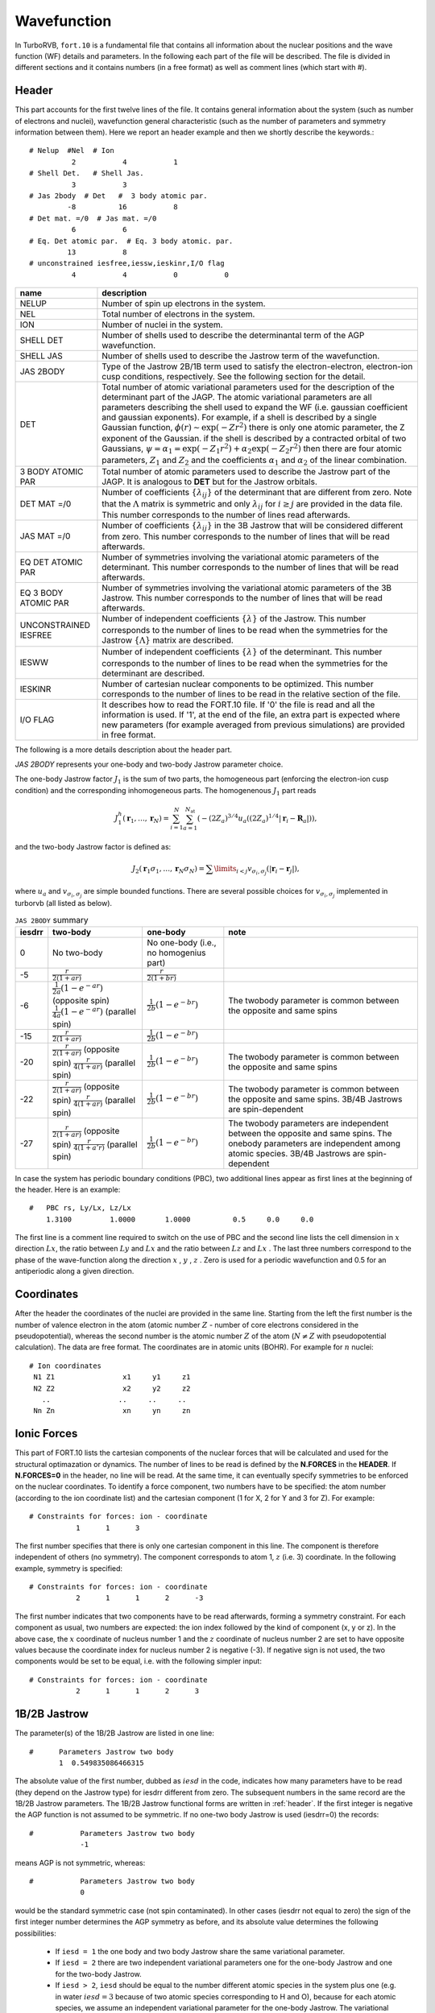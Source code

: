 .. TurboRVB_manual documentation master file, created by
   sphinx-quickstart on Thu Jan 24 00:11:17 2019.
   You can adapt this file completely to your liking, but it should at least
   contain the root `toctree` directive.

Wavefunction
===========================================

In TurboRVB, ``fort.10`` is a fundamental file that contains all information about the nuclear positions and the wave function (WF) details and parameters.
In the following each part of the file will be described. The file is divided in different sections and it contains numbers (in a
free format) as well as comment lines (which start with \#).

.. _header:

^^^^^^^^^^^^^^^^^^^^^^^^^^^^^^^^^^^^^^^^^
Header
^^^^^^^^^^^^^^^^^^^^^^^^^^^^^^^^^^^^^^^^^
This part accounts for the first twelve lines of the file.
It contains general information about the system (such as number
of electrons and nuclei), wavefunction general characteristic (such as
the number of parameters and symmetry information between them).
Here we report an header example and then we shortly describe the
keywords.::

     # Nelup  #Nel  # Ion
               2           4           1
     # Shell Det.   # Shell Jas.
               3           3
     # Jas 2body  # Det   #  3 body atomic par.
              -8          16           8
     # Det mat. =/0  # Jas mat. =/0
               6           6
     # Eq. Det atomic par.  # Eq. 3 body atomic. par.
              13           8
     # unconstrained iesfree,iessw,ieskinr,I/O flag
               4           4           0           0

.. csv-table::
   :header: "name", "description"

   "NELUP", "Number of spin up electrons in the system."
   "NEL", "Total number of electrons in the system."
   "ION", "Number of nuclei in the system."
   "SHELL DET", "Number of shells used to describe the determinantal term of the AGP wavefunction."
   "SHELL JAS", "Number of shells used to describe the Jastrow term of the wavefunction."
   "JAS 2BODY", "Type of the Jastrow 2B/1B term used to satisfy the electron-electron, electron-ion cusp conditions, respectively. See the following section for the detail."
   "DET", "Total number of atomic variational parameters used for the description of the determinant part of the JAGP. The atomic variational parameters are all parameters describing the shell used to expand the WF (i.e. gaussian coefficient and gaussian exponents). For example, if a shell is described by a single Gaussian function, :math:`\phi(r) \sim \exp(-Zr^2)` there is only one atomic parameter, the Z exponent of the Gaussian. if the shell is described by a contracted orbital of two Gaussians, :math:`\psi = \alpha_1 = \exp(-Z_1 r^2) + \alpha_2 \exp(-Z_2 r^2)` then there are four atomic parameters, :math:`Z_1` and :math:`Z_2` and the coefficients :math:`\alpha_1` and :math:`\alpha_2` of the linear combination."
   "3 BODY ATOMIC PAR", "Total number of atomic parameters used to describe the Jastrow part of the JAGP. It is analogous to **DET** but for the Jastrow orbitals."
   "DET MAT =/0", "Number of coefficients :math:`\{\lambda_{ij}\}` of the determinant that are different from zero. Note that the :math:`\Lambda` matrix is symmetric and only :math:`\lambda_{ij}` for :math:`i \geq j` are provided in the data file. This number corresponds to the number of lines read afterwards."
   "JAS MAT =/0", "Number of coefficients :math:`\{\lambda_{ij}\}` in the 3B Jastrow that will be considered different from zero. This number corresponds to the number of lines that will be read afterwards."
   "EQ DET ATOMIC PAR", "Number of symmetries involving the variational atomic parameters of the determinant. This number corresponds to the number of lines that will be read afterwards."
   "EQ 3 BODY ATOMIC PAR", "Number of symmetries involving the variational atomic parameters of the 3B Jastrow. This number corresponds to the number of lines that will be read afterwards."
   "UNCONSTRAINED IESFREE", "Number of independent coefficients :math:`\{\lambda\}` of the Jastrow. This number corresponds to the number of lines to be read when the symmetries for the Jastrow :math:`\{\Lambda\}` matrix are described."
   "IESWW", "Number of independent coefficients :math:`\{\lambda\}` of the determinant. This number corresponds to the number of lines to be read when the symmetries for the determinant are described."
   "IESKINR", "Number of cartesian nuclear components to be optimized. This number corresponds to the number of lines to be read in the relative section of the file."
   "I/O FLAG", "It describes how to read the FORT.10 file. If '0' the file is read and all the information is used. If '1', at the end of the file, an extra part is expected where new parameters (for example averaged from previous simulations) are provided in free format."

The following is a more details description about the header part.

`JAS 2BODY` represents your one-body and two-body Jastrow parameter choice.

The one-body Jastrow factor :math:`J_1` is the sum of two parts, the homogeneous part (enforcing the electron-ion cusp condition) and the corresponding inhomogeneous parts. The homogenenous :math:`J_1` part reads

.. math::

    J_1^h \left( \mathbf{r}_1,\ldots,\mathbf{r}_N \right) = \sum_{i=1}^N \sum_{a=1}^{N_\text{at}} \left( { { - {{\left( {2{Z_a}} \right)}^{3/4}}u_a\left( {(2{Z_a})^{1/4}\left| {{\mathbf{r}_i} - {{\mathbf{R}}_a}} \right|} \right)} } \right),

and the two-body Jastrow factor is defined as:

.. math::

    {J_2}\left( {{{\mathbf{r}}_1}{\sigma _1}, \ldots, {{\mathbf{r}}_N}{\sigma _N}} \right) =  {\sum\limits_{i < j} {{v_{{\sigma _i},{\sigma _j}}}\left( {\left| {{{\mathbf{r}}_i} - {{\mathbf{r}}_j}} \right|} \right)} },

where :math:`u_a` and :math:`v_{{\sigma _i},{\sigma _j}}` are simple bounded functions. There are several possible choices for :math:`v_{{\sigma _i},{\sigma _j}}` implemented in turborvb (all listed as below).

.. csv-table:: ``JAS 2BODY`` summary
   :header: "iesdrr", "two-body", "one-body", "note"

   "0", "No two-body", "No one-body (i.e., no homogenius part)", ""
   "-5", ":math:`\frac{r}{2(1+ar)}`", ":math:`\frac{r}{2(1+br)}`", ""
   "-6", ":math:`\frac{1}{2a} (1 - e^{-ar})` (opposite spin) :math:`\frac{1}{4a} (1 - e^{-ar})` (parallel spin)", ":math:`\frac{1}{2b} (1 - e^{-br})`", "The twobody parameter is common between the opposite and same spins"
   "-15", ":math:`\frac{r}{2(1+ar)}`", ":math:`\frac{1}{2b} (1-e^{-br})`", ""
   "-20", ":math:`\frac{r}{2(1+ar)}` (opposite spin) :math:`\frac{r}{4(1+ar)}` (parallel spin)", ":math:`\frac{1}{2b} (1-e^{-br})`", "The twobody parameter is common between the opposite and same spins"
   "-22", ":math:`\frac{r}{2(1+ar)}` (opposite spin) :math:`\frac{r}{4(1+ar)}` (parallel spin)", ":math:`\frac{1}{2b} (1 - e^{-br})`", "The twobody parameter is common between the opposite and same spins. 3B/4B Jastrows are spin-dependent"
   "-27", ":math:`\frac{r}{2(1+ar)}` (opposite spin) :math:`\frac{r}{4(1+a'r)}` (parallel spin)", ":math:`\frac{1}{2b} (1 - e^{-br})`", "The twobody parameters are independent between the opposite and same spins. The onebody parameters are independent among atomic species. 3B/4B Jastrows are spin-dependent"
..
   "-1", "Two body :math:`\frac{r}{2(1+ar)}` for opposite spins and  :math:`\frac{r}{4(1+ar)}` for parallel spins, one body rescaled same form."
   "-4", "Two body :math:`\frac{1}{2a} (1 - e^{-ar})` one body rescaled. Not spin contaminated."
   "2", "Two parameters Jastrow improved version of -1 with an independent parameter for the parallel spins, :math:`\frac{r}{4(1 + br)}` for (anti-)parallel spins, spin contaminated."
   "-8", "Two body :math:`\frac{1}{2a} (1 - e^{-ar})` one body rescaled, + cusp for (anti-)parallel spins + 3B Jastrow Sz."
   "8", "Two body :math:`\frac{1}{a} (1 - e^{-ar^3})` for pseudo soft."
   "-9", "Two body :math:`-A \ln(1 + a{(1 - \frac{r}{b})}^2)` for RVB wavefunction, with :math:`A = \frac{b(1 + a)}{4a}` , to satisfy the cusp conditions for opposite spin electrons. Two parameters :math:`niesd \geq 2`."
   "9", "Two parameters RVB two-body Jastrow. Two body :math:`-A \ln(1 + a{(1 - \frac{r}{b})}^2)` for RVB wavefunction, with :math:`A = \frac{r_0(1 + b)}{4b}` , to satisfy the cusp conditions for opposite spin electrons."
   "10", "Two parameters RVB two-body Jastrow. Two body :math:`-A \ln(1 + a{(1 - \frac{r}{b})}^2)` for RVB wavefunction, with :math:`A = \frac{r_0(1 + b)}{4b}` , to satisfy the cusp conditions for opposite spin electrons. Rescaled :math:`r \to \frac{r}{2}` to satisfy the cusp condition for parallel spins."
   "5", "Three parameters :math:`\frac{1}{a + b*c} (1+c-\exp(-ar)-c\exp(-br))` improved version of -6. Warning! Implemented only for open systems."
   "6", "Two parameters, the second is used to rescale the electron-electron distance :math:`r_s = \frac{1-\exp(-br)}{r}` and the Jastrow is defined by :math:`J_{ee}=\frac{r_s}{2(1+ar_s)}` , no spin contamination and cusp condition for opposite spin electrons."
   "-2", "Two parameter Jastrow :math:`r_z = \sqrt{a^2(x^2+y^2) + {(bz)}^2}` , and :math:`J_2 = \frac{1}{2} \frac{r}{1+r_z}` + cusp for (anti-)parallel spins for anisotropic phases. Warning! Implemented only for open systems."
   "3", "Three parameters correction to :math:`-5` :math:`J_2 = \frac{r}{2}(\frac{1}{1+ar} + \frac{cr}{{(1+br)}^2})` + cusp for (anti-)parallel spins."
   "-9", "Two body :math:`\frac{1}{2b} (1 - e^{-br})` one body rescaled, + cusp for (anti-)parallel spins + 3B + 1B Jastrow Sz (for studying magnetic phases)."
   "-10", "No two body and one body, 3B Jastrow and Jastrow Sz is on."
   "-11", "No two body and one body, 3B+1B Jastrow and Jastrow Sz are on (for studying magnetic phases)."
   "-12", "General spin-density Jastrow, one body and two body as -15, namely without spin dependent cusp condition."
   "-15", "Long range two body :math:`\frac{r}{2(1+br)}` ; short range one body :math:`\frac{1}{2b} (1-e^{-br})` ."
   "-20", "Two parameters, spin dependent (as -7) long range two body :math:`\frac{r}{2(1+ar)}` ; short range one body :math:`\frac{1}{2b} (1-e^{-br})` ."
   "-21", "Three parameters, first two same as Jastrow number 2; short range one body :math:`\frac{1}{2c} (1-e^{-cr})`."
   "-22", "General spin-density Jastrow one body and two body as -20, with spin dependent cusp condition, more appropriate in this case, as the spin contamination is already implied by the three and four body term."
   "-26", "General spin-density Jastrow one body and two body as -7, with spin dependent cusp condition, without long range power law tails."
   "-27", "General spin-density Jastrow one body and two body as -21, with spin dependent cusp condition.NB :math:`p=2` in this case, so one can put niesd=3 safely. Warning! If you put niesd>2, it is recommended to set niesd equal to 2 + # different atomic species, e.g. niesd=4 for benzene. In this way, all different atomic species will have a different one-body term."
   "-30", "General spin-density Jastrow one body and two as 10, with spin dependent cusp condition. NB :math:`p=2` in this case, so one can put niesd=3 safely."
   "-31", "General spin-density Jastrow one body and two body as 10, with spin dependent cusp condition. NB :math:`p=2` in this case, so one can put niesd=3 safely."
   "-18", "same as :math:`iesdrr=-8` but with two body :math:`\frac{r}{2(1+br)}` ."
   "-19", "same as :math:`iesdrr=-9` but with two body :math:`\frac{r}{2(1+br)}` as -7."
   "-28", "same as :math:`iesdrr=-8` but with two body/one body as -20."
   "-29", "same as :math:`iesdrr=-9` but with two body/one body as -20."
   "-16", "same as :math:`iesdrr=-19` but with spin independent two body as -5."

In case the system has periodic boundary conditions (PBC), two additional lines appear as first lines at the beginning of the header. Here is an example::

   	#   PBC rs, Ly/Lx, Lz/Lx
	    1.3100  	   1.0000	1.0000		0.5	0.0	0.0

The first line is a comment line required to switch on the use of PBC and the second line lists the cell dimension in :math:`x` direction :math:`Lx`, the ratio between :math:`Ly` and :math:`Lx` and the ratio between :math:`Lz` and :math:`Lx` . The last three numbers correspond to the phase of the wave-function along the direction :math:`x` , :math:`y` , :math:`z` . Zero is used for a periodic wavefunction and 0.5 for an antiperiodic along a given direction.

^^^^^^^^^^^^^^^^^^^^^^^^^^^^^^^^^^^^^^^^^
Coordinates
^^^^^^^^^^^^^^^^^^^^^^^^^^^^^^^^^^^^^^^^^
After the header the coordinates of the nuclei are provided
in the same line. Starting from the left the first number is the
number of valence electron in the atom (atomic number :math:`Z` - number of core electrons considered in the pseudopotential), whereas the second number
is the atomic number :math:`Z` of the
atom (:math:`N \ne Z` with pseudopotential calculation).
The data are free format.
The coordinates are in atomic units (BOHR). For example for :math:`n` nuclei::

     # Ion coordinates
      N1 Z1                x1     y1     z1
      N2 Z2                x2     y2     z2
        ..                ..     ..     ..
      Nn Zn                xn     yn     zn

^^^^^^^^^^^^^^^^^^^^^^^^^^^^^^^^^^^^^^^^^
Ionic Forces
^^^^^^^^^^^^^^^^^^^^^^^^^^^^^^^^^^^^^^^^^

This part of FORT.10 lists the cartesian components of the nuclear forces that will be calculated and used for the structural optimazation or dynamics. The number of lines to be read is defined by the **N.FORCES** in the **HEADER**. If **N.FORCES=0** in the header, no line will be read. At the same time, it can eventually specify symmetries to be enforced on the nuclear coordinates. To identify a force component, two numbers have to be specified: the atom number (according to the ion coordinate list) and the cartesian component (1 for X, 2 for Y and 3 for Z). For example::

     # Constraints for forces: ion - coordinate
       		1      1      3

The first number specifies that there is only one cartesian component in this line. The component is therefore independent of others (no symmetry). The component corresponds to atom 1, :math:`z` (i.e. 3) coordinate. In the following example, symmetry is specified::

    # Constraints for forces: ion - coordinate
               2      1	     1      2      -3

The first number indicates that two components have to be read afterwards, forming a symmetry constraint. For each component as usual, two numbers are expected: the ion index followed by the kind of component (x, y or z). In the above case, the :math:`x` coordinate of nucleus number 1 and the :math:`z` coordinate of nucleus number 2 are set to have opposite values because the coordinate index for nucleus number 2 is negative (-3). If negative sign is not used, the two components would be set to be equal, i.e. with the following simpler input::

    # Constraints for forces: ion - coordinate
               2      1	     1      2      3

^^^^^^^^^^^^^^^^^^^^^^^^^^^^^^^^^^^^^^^^^
1B/2B Jastrow
^^^^^^^^^^^^^^^^^^^^^^^^^^^^^^^^^^^^^^^^^

The parameter(s) of the 1B/2B Jastrow are listed in one line::

    #	   Parameters Jastrow two body
           1  0.549835086466315

The absolute value of the first number, dubbed as :math:`iesd` in the code, indicates how many parameters have to be read (they depend on the Jastrow type) for iesdrr different from zero. The subsequent numbers in the same record are the 1B/2B Jastrow parameters. The 1B/2B Jastrow functional forms are written in :ref:`header`. If the first integer is negative the AGP function is not assumed to be symmetric. If no one-two body Jastrow is used (iesdrr=0) the records::

    #		Parameters Jastrow two body
    		-1

means AGP is not symmetric, whereas::

    #		Parameters Jastrow two body
    		0

would be the standard symmetric case (not spin contaminated). In other cases (iesdrr not equal to zero) the sign of the first integer number determines the AGP symmetry as before, and its absolute value determines the following possibilities:

      * If ``iesd = 1`` the one body and two body Jastrow share the same variational parameter.

      * If ``iesd = 2`` there are two independent variational parameters one for the one-body Jastrow and one for the two-body Jastrow.

      * If ``iesd > 2``, ``iesd`` should be equal to the number different atomic species in the system plus one (e.g. in water :math:`iesd = 3` because of two atomic species corresponding to H and O), because for each atomic species, we assume an independent variational parameter for the one-body Jastrow. The variational parameters are ordered from left to right in this record, in the order of increasing atomic number (e.g. in the water for example, the first one corresponds to the two-bodys term, the second to the Hydrogen one body parameter, and the third to the Oxygen one).


^^^^^^^^^^^^^^^^^^^^^^^^^^^^^^^^^^^^^^^^^
Basis Set for Determinant
^^^^^^^^^^^^^^^^^^^^^^^^^^^^^^^^^^^^^^^^^

In this section the Basis Set used for expanding the JAGP determinant is described. There are a fixed number of lines to be read (2*``NSHELL``). Each shell of the determinant is described by two lines. The first one contains the multiplicity, the number of variational parameters of the shell function and the code describing the function. The code numbers and the description of the corresponding shell are described in the file ``makefun.f90`` of the source code. The multiplicity depends on the shell type: i.e., s,p,d,f,g,h, and i have the multiplicities of 1,3,5,7,9,11, and, 13 respectively. In the second line the index of the nucleus on which the shell is centered is first indicated. Then the parameter values are listed. Keep in mind that the number of parameters to be read is given in the first line.::

    #   Parameters atomic wf
    Shell_Multiplicity  Number of parameters  Shell code
    Ion index  [par (1, NUMBER OF PAR.)]
    
    #   Parameters atomic wf
    1           1          16
    1  0.500000000000000
    3           1          36
    1  1.000000000000000
    1           1          16
    2  0.300000000000000
    1           1          16
    3  0.300000000000000
    1           1          16
    4  0.300000000000000
    1           1          16
    5  0.300000000000000

All primitive orbitals are written in the source file ``makefun.f90`` (open boundary), ``makefun_pbc.f90`` (pbc) and ``makefun_bump.f90`` (finite range orbitals).

TurboRVB also implements standard contracted orbitals written  as a linear combination of :math:`p` primitive orbitals. The definitions are easily found (and can be easily implemented) in the fortran file: ``ioptorbcontr.f90``. In this case, the number corresponding to "Number of par." is equal to :math:`2p`. In the next line, one writes these extra coefficients, :math:`c_i, i = 1,...2p:` the coefficient :math:`c_{i+p}` acts on the orbital number defined by the contracted orbital written in "Shell code", with exponent :math:`Z_i = c_i` (we omit the normalization, each orbital is assumed to be normalized). For instance, a :math:`2s` contracted orbital,
:math:`\phi(r) = 3.231 \cdot \exp(-2.0 \cdot r^2) + 7.54 \cdot \exp(-1.0 \cdot r^2)` is written as::

   #    Parameters atomic wf
   1  4  300
   1    2.0   1.0  3.231  7.54

Shell code (primitive)::

    16 -> s orbital
    36 -> p orbital
    68 -> d orbital
    48 -> f orbital
    51 -> g orbital
    72 -> h orbital
    73 -> i orbital

Shell code (contracted)::

    300 -> s orbital
    400 -> p orbital
    500 -> d orbital
    600 -> f orbital
    700 -> g orbital
    800 -> h orbital
    900 -> i orbital

^^^^^^^^^^^^^^^^^^^^^^^^^^^^^^^^^^^^^^^^^
Molecular orbital
^^^^^^^^^^^^^^^^^^^^^^^^^^^^^^^^^^^^^^^^^

In ``fort.10``, ``1000000`` indicates a molecular orbital.::

           #always 1,   the number of components, 100000
           #index of basis [1,2,....]
           #coefficients for basis [1,2,....]
            1         180     1000000
            1           1           2           3           4           5
            6           7           8           9          10          11
            12          13          14          15          16          17
            18          19          20          21          22          23
            24          25          26          27          28          29
            30          31          32          33          34          35
            36          37          38          39          40          41
            42          43          44          45          46          47
            48          49          50          51          52          53
            54          55          56          57          58          59
            60          61          62          63          64          65
            66          67          68          69          70          71
            72          73          74          75          76          77
            78          79          80          81          82          83
            84          85          86          87          88          89
            90  0.438271164894104      -4.608166217803955E-002
    0.189550578594208       7.299757003784180E-002 -0.129178702831268
    -0.241831779479980      -7.793867588043213E-002 -0.143670558929443
    -0.181271851062775      -0.265352427959442       0.374841809272766
    -5.072158575057983E-002 -0.286649286746979       0.421764492988586
    -0.147124171257019       0.281676769256592       0.136297583580017
    -6.065595149993896E-002 -0.442295849323273       6.872278451919556E-002
    -0.382538557052612       0.445110499858856       0.338095664978027
    -6.700992584228516E-002 -0.306204080581665      -0.206682741641998
    -0.368851244449615      -0.185477197170258       0.275709867477417
    4.901111125946045E-003 -0.484303355216980      -0.346608221530914
    0.117953181266785      -9.146583080291748E-002 -0.450106739997864
    -0.420913279056549      -5.812942981719971E-002  6.194984912872314E-002
    -0.185146868228912       9.111911058425903E-002 -0.494102835655212
    -0.187083423137665       0.336221218109131       0.465211153030396
    -0.328829050064087       0.109235763549805      -0.194452404975891
    0.369445860385895       0.259138166904449       0.417137503623962
    0.273341476917267       0.424752712249756       0.248025238513947
    -0.142549693584442       0.235680162906647       0.194104492664337
    -0.394946813583374       0.418918550014496       0.286247551441193
    -0.165200054645538      -0.198730885982513      -0.141955792903900
    0.255677580833435       0.398207664489746      -0.194129884243011
    -0.355173707008362      -0.489923000335693      -0.488654732704163
    0.106894016265869       6.377434730529785E-002 -0.169396936893463
    -7.532972097396851E-002  5.515247583389282E-002  0.329569637775421
    4.597079753875732E-002  0.160456597805023      -0.421718478202820
    0.326750636100769       0.339765250682831       0.246131539344788
    6.178361177444458E-002  0.332796216011047      -9.556728601455688E-002
    0.266949594020844      -5.606234073638916E-002 -0.166017174720764
    0.363827764987946       0.222376465797424       0.321450889110565
    0.293389737606049

``convertfort10mol.x`` can add molecular orbitals to ``fort.10``.

.. math::

    \tilde \Phi_k=\sum_{i=1}^{N_{\rm basis}}c_{i,k} \cdot \phi_i \left({\bm r} \right)

Note that the paring function is represented by molecular orbitals as follows:

.. math::

    f\left( {{{\mathbf{r}}_i},{{\mathbf{r}}_j}} \right) = \sum\limits_{k=1}^{M} {{{\lambda}_{k}}{\tilde \Phi _{k}}\left( {{{\mathbf{r}}_i}} \right){\tilde \Phi _{k}}\left( {{{\mathbf{r}}_j}} \right)}

We recover the standard Slater determinant by using :math:`M = N_{\rm electron}/2`.

^^^^^^^^^^^^^^^^^^^^^^^^^^^^^^^^^^^^^^^^^
Hybrid orbital
^^^^^^^^^^^^^^^^^^^^^^^^^^^^^^^^^^^^^^^^^

``convertfort10.x`` can add hybrid orbitals to ``fort.10``.

.. math::

    \tilde{\Phi}_{k}^{a}=\sum_{i}^{N_{basis}^{a}}c_{i,k}^{a} \cdot \phi_{i}^{a} \left({\bm r} \right)

In ``fort.10``, ``900000`` indicates a hybrid orbital.::

           #atom index,   the number of components, 900000
           #index of basis [1,2,....]
           #coefficients for basis [1,2,....]
           1          90      900000
           1           1           2           3           4           5
           6           7           8           9          10          11
          12          13          14          15          16          17
          18          19          20          21          22          23
          24          25          26          27          28          29
          30          31          32          33          34          35
          36          37          38          39          40          41
          42          43          44          45  4.415629124781804E-004
 -2.665471779107012E-003  6.462432564128138E-003 -2.835419348050690E-002
 -1.801631060924397E-003  0.000000000000000E+000  0.488607316300470
  -1.08438499459258        1.00000000000000      -8.862166918962697E-002
 -3.585186058053676E-006  1.336604741376926E-005 -1.034531513737405E-002
 -9.682848944243672E-005  7.780031865084339E-005 -2.330742724611005E-002
  2.406091695918141E-004 -1.314165271323025E-004 -1.383980745357883E-002
 -8.265782808695380E-005  6.484551172622954E-005 -6.461899158835088E-002
 -1.224707476287876E-003  3.784895470189310E-004 -0.150215939301643
  3.279641185411990E-003  4.146447536354074E-004 -5.370349262603082E-002
 -2.867011651206949E-003 -6.433419048360544E-004 -0.169339132045330
  0.000000000000000E+000  0.000000000000000E+000  5.388221636070670E-002
  3.865987502185416E-004  1.537139475756473E-004 -0.134079774055112
 -4.310821717930281E-004 -2.609351310060059E-004  2.739963165919702E-002
  2.693581696773797E-002 -3.679623706959143E-005  1.393726496455493E-004
 -1.728876043016380E-004  1.648834534792205E-004

^^^^^^^^^^^^^^^^^^^^^^^^^^^^^^^^^^^^^^^^^
The Basis Set for 3B Jastrow
^^^^^^^^^^^^^^^^^^^^^^^^^^^^^^^^^^^^^^^^^

This section describes the Basis Set used to expand the 3B Jastrow. The data are organized as in the section **Basis Set for Determinant**. The code number for the shells used for expanding the 3B Jastrow is also described in makefun.f90.::

     #	     Parameters atomic Jastrow wf
     	 1		0      200
	     1
	     1		1	1000
	     1  0.993536719652206

Similar to the determinantal case, one can insert contracted orbitals in the Jastrow basis (see ioptorbcontr.f90 for the definition/implementation). The only difference is that, in this case, the orbitals are not normalized. Also, when working with periodic boundary conditions, they are periodized always without any twist, as it should. The :math:`2s` contraction defined above reads in the Jastrow basis section::

	#      Parameters atomic Jastrow wf
	       1           4          3000
           1      2.0  1.0 3.231  7.54


^^^^^^^^^^^^^^^^^^^^^^^^^^^^^^^^^^^^^^^^^
Occupation Determinant Orbitals
^^^^^^^^^^^^^^^^^^^^^^^^^^^^^^^^^^^^^^^^^

This part provides the occupation state of the determinant orbitals. The number of lines is :math:`\sum_{i}^{NSHELL} shell\_multiplicity(i)`. If occupied the orbital takes value of one, and otherwise zero. The orbitals are numbered as in the **Basis Set for Determinant**. Keep in mind that a shell P counts for three orbitals  and a shell D counts five orbitals::

     #	  Occupation atomic orbitals
            1
            1
            1
            1
            1
            1
            1
            1


^^^^^^^^^^^^^^^^^^^^^^^^^^^^^^^^^^^^^^^^^
Occupation Jastrow Orbitals
^^^^^^^^^^^^^^^^^^^^^^^^^^^^^^^^^^^^^^^^^

This part provides the occupation state of the Jastrow orbitals. See above::

     #	  Occupation atomic orbitals Jastrow
            1
            1


^^^^^^^^^^^^^^^^^^^^^^^^^^^^^^^^^^^^^^^^^^^^^^^^^^^^^^^^^^^^^^^^^^^^^^^^^^^^^^^^^^
Coefficient of the Determinant :math:`A` Matrix different from zero
^^^^^^^^^^^^^^^^^^^^^^^^^^^^^^^^^^^^^^^^^^^^^^^^^^^^^^^^^^^^^^^^^^^^^^^^^^^^^^^^^^

For simplicity, we consider a system with an even number :math:`N` of electrons here.
The WF, written in terms of pairing functions, is

.. math::

    \Phi_\text{AS} (\mathbf{1},\ldots,\mathbf{N}) = {\cal A} \left\{ g(\mathbf{1},\mathbf{2}) g(\mathbf{3},\mathbf{4}) \ldots g(\mathbf{N-1},\mathbf{N}) \right\},

where :math:`{\cal A}` is the antisymmetrization operator

.. math::

    {\cal A} \equiv {1\over N!} \sum_{P\in S_N} \epsilon_P \hat P,

:math:`S_N` the permutation group of :math:`N` elements, :math:`\hat P` the operator corresponding to the generic permutation :math:`P`, and :math:`\epsilon_P` its sign.


Let us define :math:`G` the :math:`N\times N` matrix with elements :math:`G_{i,j} = g(\mathbf{i},\mathbf{j})`.Notice that

.. math::

    g(\mathbf{i},\mathbf{j}) = -g(\mathbf{j},\mathbf{i}) \; (\text{and} \; G_{i,j} = -G_{j,i}),

as a consequence of the statistics of fermionic particles, thus :math:`G` is skew-symmetric ({\it i.e.}, :math:`G^T = -G`, being :math:`^T` the transpose operator), so the diagonal is zero and the number of independent entries is :math:`\sum_{n=1}^{N-1} n = N(N-1)/2`.

The most general representation of a many-body wavefunction in TurboRVB is
the Pfaffian of a :math:`N\times N` skew-symmetrix matrix :math:`G` is defined as

.. math::

    \Phi_\text{Pf} = \text{Pf}(G) \equiv {1\over 2^{N/2} (N/2)!} \sum_{P\in S_N} \epsilon_P G_{P(1),P(2)} \cdots G_{P(N-1),P(N)}

Notice that the :math:`\Phi_\text{Pf}` here defined allows the description of  any system with :math:`N_u` electrons with spin-up and :math:`N_d` electrons with spin-down, provided that :math:`N=N_u+N_d` is even. Indeed, with no loss of generality, we can assume that electrons :math:`i=1,\ldots,N_u` have :math:`\sigma_i=1/2` and electrons with :math:`i=N_u+1,\ldots,N` have :math:`\sigma_i=-1/2`.
Thus, the :math:`N\times N` skew-symmetric matrix :math:`G` is written as:

.. math::

    G = \left[\begin{array}{c|c} G_{uu} & G_{ud} \\ \hline
    G_{du} & G_{dd}\end{array}\right]

where,

- :math:`G_{uu}` is a :math:`N_u\times N_u` skew-symmetric matrix with elements :math:`g_{uu}(\mathbf{i},\mathbf{j})`,
- :math:`G_{dd}` is a :math:`N_d\times N_d` skew-symmetric matrix with elements :math:`g_{dd}(\mathbf{i},\mathbf{j})`,
- :math:`G_{ud}` is a :math:`N_u\times N_d` matrix with elements :math:`g_{ud}(\mathbf{i},\mathbf{j})`, and
- :math:`G_{du} = -{G_{ud}}^T`, i.e., :math:`g_{du}(\mathbf{i},\mathbf{j})=-g_{ud}(\mathbf{j},\mathbf{i})`.

:math:`g_{uu}` describes the pairing between a pair of electrons with spin-up:

.. math::
    g_{uu}(\mathbf{i},\mathbf{j}) = f_{uu}({\bf r}_i,{\bf r}_j) \left| \uparrow  \uparrow \right\rangle

where the function :math:`f_{uu}` describes the spatial dependence on the coordinates :math:`{\bf r}_i,{\bf r}_j` for :math:`i,j\le N_u`. The spin part :math:`\left| \uparrow  \uparrow \right\rangle` describes a system with unit total spin  and spin projection along the z-axis,  and will be indicated by :math:`\left| 1, +1 \right\rangle`.

Similarly, :math:`g_{dd}` describes the pairing between pairs of electrons with spin-down for :math:`i,j> N_u`:

.. math::

    g_{dd}(\mathbf{i},\mathbf{j}) = f_{dd}({\bf r}_i,{\bf r}_j) \left| \downarrow  \downarrow \right\rangle

with :math:`f_{dd}({\bf r}_j,{\bf r}_i) = - f_{dd}({\bf r}_i,{\bf r}_j) , and the spin part :math:`\left| \downarrow  \downarrow \right\rangle` describes a system with total unit spin  and negative spin projection along the z-axis, indicated with :math:`\left| 1, -1 \right\rangle`.

:math:`g_{ud}` describes the pairing between pairs of electrons with unlike spins.
Since two electrons with unlike spins can form a singlet
:math:`\left| 0,0 \right\rangle = { {\left| \uparrow  \downarrow \right\rangle - \left| \downarrow  \uparrow \right\rangle}\over \sqrt{2}}`
or a triplet :math:`\left| 1,0 \right\rangle = { {\left| \uparrow  \downarrow \right\rangle + \left| \downarrow  \uparrow \right\rangle}\over \sqrt{2}}`, in the general case
the pairing function :math:`g_{ud}` will be a linear combination of the the two components:

.. math::

    g_{ud}(\mathbf{i},\mathbf{j}) = f_{S}({\bf r}_i,{\bf r}_j) { {\left| \uparrow  \downarrow \right\rangle - \left| \downarrow  \uparrow \right\rangle}\over \sqrt{2}} + f_{T}({\bf r}_i,{\bf r}_j) { {\left| \uparrow  \downarrow \right\rangle + \left| \downarrow  \uparrow \right\rangle}\over \sqrt{2}}

where :math:`f_{S}({\bf r}_i,{\bf r}_j) = f_{S}({\bf r}_j,{\bf r}_i)` describes the spatial dependence of the singlet part of :math:`g_{ud}`, and :math:`f_{T}({\bf r}_i,{\bf r}_j) = -f_{T}({\bf r}_j,{\bf r}_i)` describes the spatial dependence of the triplet part.

Indeed, the generic pairing function :math:`g(\mathbf{i},\mathbf{j})` is the sum of  all the four components mentioned above, namely :

.. math::

    \begin{split}
    g\left( \mathbf{i},\mathbf{j} \right)
    &= f_{S}({\bf r}_i,{\bf r}_j) \left| 0,0 \right\rangle + f_{T}({\bf r}_i,{\bf r}_j) \left| 1,0 \right\rangle \\
    &+ f_{uu}({\bf r}_i,{\bf r}_j) \left| 1,+1 \right\rangle + f_{dd}({\bf r}_i,{\bf r}_j) \left| 1,-1 \right\rangle \,.
    \end{split}

The pairing functions :math:`f_{S}`, :math:`f_{T}`, :math:`f_{uu}`, and :math:`f_{dd}` are expanded over atomic orbitals Say, for a generic pairing function :math:`f` we have

.. math::

    f\left( {{{\mathbf{r}}_i},{{\mathbf{r}}_j}} \right) = \sum\limits_{l,m,a,b} {{{A}_{\left\{ {a,l} \right\},\left\{ {b,m} \right\}}}{\psi _{a,l}}\left( {{{\mathbf{r}}_i}} \right){\psi _{b,m}}\left( {{{\mathbf{r}}_j}} \right)},

where :math:`{\psi_{a,l}}` and :math:`{\psi_{b,m}}` are primitive or contracted atomic orbitals, their indices :math:`l` and :math:`m` indicate different orbitals centered on atoms :math:`a` and :math:`b`, while :math:`i` and :math:`j` label the electron coordinates.

Symmetries on the system, or properties of the underlying pairing function :math:`f` imply constraints on the coefficients. For instance, the coefficients of :math:`f_{S}` are such that :math:`A_{\left\{ {a,l} \right\},\left\{ {b,m} \right\}} = A_{\left\{ {b,m} \right\},\left\{ {a,l} \right\}}` because :math:`f_{S}({\bf r}_i,{\bf r}_j) = f_{S}({\bf r}_j,{\bf r}_i)`, whereas :math:`A_{\left\{ {a,l} \right\},\left\{ {b,m} \right\}} = -A_{\left\{ {b,m} \right\},\left\{ {a,l} \right\}}` for :math:`f_{T}`, :math:`f_{uu}`, and :math:`f_{dd}`.

In this part, all the values :math:`{A}_{\left\{ {a,l} \right\}}` different from zero are listed. The first two numbers indicate the orbital indices of the determinant :math:`A` matrix, the third number is the value for :math:`{A}_{\left\{ {a,l} \right\}}`. The number of elements different from zero is indicated in the **Header**: see :math:`DET \neq 0`.

^^^^^^^^^^^^^^^^^^^^^^^^^^^^^^^^^^^^^^^^^^
JsAGPs
^^^^^^^^^^^^^^^^^^^^^^^^^^^^^^^^^^^^^^^^^^

The simplest choice of considering only the case of a pairing function :math:`g(\mathbf{i},\mathbf{j})` that is a spin singlet (namely, :math:`f_{uu}`, :math:`f_{dd}` :math:`f_{T}` are set to zero, yielding :math:`g(\mathbf{i},\mathbf{j})=f_{S}({\bf r}_i,{\bf r}_j) \left| 0,0 \right\rangle`) then we obtain the singlet Antisymmetrized Geminal Power.

In this case, the matrices :math:`G_{uu}` and :math:`G_{dd}` defined are both zero matrices of size :math:`N/2\times N/2`, and the matrix :math:`G_{ud}` has only the contribution coming from the singlet, that we dub :math:`G_S` with :math:`G_S^T=G_S`.

The antisymmetrization operator implies the computation of

.. math::

     {\text{Pf}\left({\begin{array}{c|c} 0 & G_{S} \\ \hline
                    -G_{S}^T & 0\end{array}}\right)}
     = (-1)^{N/2\times (N/2-1)\over 2} \det(G_S)

where the equality follows from a property of the Pfaffian.
The overall sign is arbitrary for a WF; thus the antisymmetrized product of singlet pairs (geminals) is indeed equivalent to the computation of the determinant of the matrix :math:`G_S`:

.. math::

    \Phi_\text{AGPs} = \det(G_S) \,.

This is called ``JsAGPs``. Indeed, we consider only the singlet part of the paring function:

.. math::

    g_{ud}(\mathbf{i},\mathbf{j}) \equiv g_{s}(\mathbf{i},\mathbf{j}) = f_{S}({\bf r}_i,{\bf r}_j) { {\left| \uparrow  \downarrow \right\rangle - \left| \downarrow  \uparrow \right\rangle}\over \sqrt{2}},

where

.. math::

        f_{S}\left( {{{\mathbf{r}}_i},{{\mathbf{r}}_j}} \right) = \sum\limits_{l,m,a,b} {{{A}_{\left\{ {a,l} \right\},\left\{ {b,m} \right\}}}{\psi _{a,l}}\left( {{{\mathbf{r}}_i}} \right){\psi _{b,m}}\left( {{{\mathbf{r}}_j}} \right)}.

We have assumed the :math:`A` matrix is symmetric for the AGPs WF, only :math:`A_{ij}` for :math:`i \le j` are provided in this section::

   #	      Nonzero values of detmat
   	      1	      5	     9.421753101774391E-002
	      1	      6	     9.421753101774391E-002
	      1	      7	     9.421753101774391E-002

.. math::

    A =
    \begin{pmatrix}
    A_{11}          & A_{12} & \dots  & A_{1n} \\
                    & A_{22} & \dots  & A_{2n} \\
                    &        & \ddots & \vdots \\
                    &        &        & A_{nn}
    \end{pmatrix}

Please note that all :math:`A` parameters that are not explicitly declared in these lines are set to zero and are never optimized.

^^^^^^^^^^^^^^^^^^^^^^^^^^^^^^^^^^^^^^^^^^^^^^^^^
JAGPu
^^^^^^^^^^^^^^^^^^^^^^^^^^^^^^^^^^^^^^^^^^^^^^^^^

It should be noticed that it is not necessary that the matrix :math:`G_{ud}` is symmetric to reduce the Pfaffian to a single determinant evaluation. As long as the matrices :math:`G_{uu}` and :math:`G_{dd}` are zero, the Pfaffian is indeed equivalent to :math:`\det(G_{ud})` and describes an antisymmetric WF. However, if :math:`G_{ud}` is not symmetric the function

.. math::

    \Phi_\text{AGP} = \det(G_{ud})

is not an eigenstate of the spin. In other terms, there is a spin contamination, similarly to the case of unrestricted HF calculations. This is called ``JAGPu``. Indeed, we consider both singlet and triplet functions

.. math::

    g_{ud}(\mathbf{i},\mathbf{j}) = f_{S}({\bf r}_i,{\bf r}_j) { {\left| \uparrow  \downarrow \right\rangle - \left| \downarrow  \uparrow \right\rangle}\over \sqrt{2}} + f_{T}({\bf r}_i,{\bf r}_j) { {\left| \uparrow  \downarrow \right\rangle + \left| \downarrow  \uparrow \right\rangle}\over \sqrt{2}},

where

.. math::

        f_{X=S,T}\left( {{{\mathbf{r}}_i},{{\mathbf{r}}_j}} \right) = \sum\limits_{l,m,a,b} {{{A}_{\left\{ {a,l} \right\},\left\{ {b,m} \right\}}}{\psi _{a,l}}\left( {{{\mathbf{r}}_i}} \right){\psi _{b,m}}\left( {{{\mathbf{r}}_j}} \right)},

As written above, :math:`A` matrix is symmetric and skew-symmetric for the singlet part (:math:`f_{S}`) and the triplet parts (:math:`f_{T}`) respectively. So :math:`A_{ij}` for :math:`i \le j` and :math:`A_{ij}` for :math:`i > j` are the coefficients of the singlet and the triplet parts, respectively (i.e., the element :math:`i = j` of the skew-symmetric matrix should be zero)::

   #	      Nonzero values of detmat
            1       1       8.321544938822982E-001 <- singlet
            ....
            1       5       9.421753101774391E-002 <- singlet
            1       6       9.421753101774391E-002
            1       7       9.421753101774391E-002
            2       1       3.485892384239842E-003 <- triplet
            2       2       3.589529849283749E-001 <- singlet
            2       3       2.489548797987997E-002 <- singlet
            3       1       1.112333456889842E-003 <- triplet
            3       2       2.585777744345490E-001 <- triplet
            3       3       3.936485649473937E-002 <- singlet

.. math::

    A_S =
    \begin{pmatrix}
    A_{11}          & A_{12} & \dots  & A_{1n} \\
                    & A_{22} & \dots  & A_{2n} \\
                    &        & \ddots & \vdots \\
                    &        &        & A_{nn}
    \end{pmatrix}

.. math::

    A_T=
    \begin{pmatrix}
    0      & -A_{21} & \dots  & -A_{n1} \\
    A_{21} & 0       & \dots  & -A_{n2} \\
    \vdots & \vdots  & \ddots & \vdots \\
    A_{n1} & A_{n2}  & \dots  & 0
    \end{pmatrix}

^^^^^^^^^^^^^^^^^^^^^^^^^^^^^^^^^^^^^^^^^^^^^^^^^
JAGP (JPf)
^^^^^^^^^^^^^^^^^^^^^^^^^^^^^^^^^^^^^^^^^^^^^^^^^

The most general case is the Pfaffian ansatz, which is called ``JAGP`` or ``JPf`` in TurboRVB.
:math:`A_{ij}` is::

   # This is a C2-dimer case
   # The number of basis set for each carbon is 4

   #       Nonzero values of detmat
                                                  <- (1,1) is always zero (G is skew-symmetric).
           1           2 -2.917621798712210E-002  <- A_{up,up}, triplet
           1           3  8.326474500954891E-003  <- A_{up,up}, triplet
           1           4 -0.228326252284219       <- A_{up,up}, triplet
           1           5  0.470855192339553       <- A_{up,up}, triplet
           1           6 -3.285258904186700E-002  <- A_{up,up}, triplet
           1           7 -5.097409720647310E-003  <- A_{up,up}, triplet
           1           8  5.679495868355650E-002  <- A_{up,up}, triplet
           1           9  0.684164602152446       <- A_{up,dn}, singlet
           ....
           1          16 -0.104285811627841       <- A_{up,dn}, singlet
           2           3 -2.076224374212450E-002  <- A_{up,up}, triplet
           ...
           2           8 -4.145465677435435E-003  <- A_{up,up}, triplet
           2           9  3.735515724267560E-003  <- A_{up,dn}, triplet
           2          10  0.520587530210701       <- A_{up,dn}, singlet
           ...
           2          16  4.428757569068110E-003  <- A_{up,dn}, singlet
           ...
           9          10  4.813787735439980E-003  <- A_{dn,dn}, triplet
           ...
          15          16  9.827312227017149E-003  <- A_{dn,dn}, triplet

.. math::

    \begin{align*}
        A = \left[\begin{array}{c|c} A_{\text{up}-\text{up}} & A_{\text{up}-\text{dn}} \\ \hline
        A_{\text{dn}-\text{up}} & A_{\text{dn}-\text{dn}}\end{array}\right]
    \end{align*}

where

.. math::

    A_{\text{up}-\text{up}}=
    \begin{pmatrix}
    0      & A_{1,2}  & \dots  & A_{1,8} \\
    -A_{1,2} & 0       & \dots  & A_{2,8} \\
    \vdots & \vdots  & \ddots & \vdots \\
    -A_{1,8} & -A_{2,8}  & \dots  & 0
    \end{pmatrix}

.. math::

    A_{\text{dn}-\text{dn}}=
    \begin{pmatrix}
    0      & A_{9,10}  & \dots  & A_{9,16} \\
    -A_{9,10} & 0       & \dots  & A_{10,16} \\
    \vdots & \vdots  & \ddots & \vdots \\
    -A_{9,16} & -A_{10,16}  & \dots  & 0
    \end{pmatrix}

and for the :math:`A_{\text{up}-\text{dn}}` part,

.. math::

    A_S =
    \begin{pmatrix}
    A_{1,9}         & A_{1,10} & \dots  & A_{1,16} \\
                    & A_{2,10} & \dots  & A_{2,16} \\
                    &        & \ddots & \vdots \\
                    &        &        & A_{8,16}
    \end{pmatrix}

.. math::

    A_T=
    \begin{pmatrix}
    0       & -A_{2,9} & \dots  & -A_{8,9} \\
    A_{2,9} & 0        & \dots  & -A_{8,10} \\
    \vdots & \vdots    & \ddots & \vdots \\
    A_{8,9} & A_{8,10}  & \dots  & 0
    \end{pmatrix}

^^^^^^^^^^^^^^^^^^^^^^^^^^^^^^^^^^^^^^^^^^^^^^^^^^^^^^^^^^^^^^^^^^^^^^^^^^^^^^^^^^
Symmetries of the Determinant :math:`A` matrix
^^^^^^^^^^^^^^^^^^^^^^^^^^^^^^^^^^^^^^^^^^^^^^^^^^^^^^^^^^^^^^^^^^^^^^^^^^^^^^^^^^

This part lists all the symmetries involving the elements of the Determinant :math:`A` matrix. Each line indicates a symmetry (see **DET_L (iessw)**) in the **Header**. The first number sets the number of elements involved in the symmetry. Then the indices (i-j) of the :math:`A` matrix elements involved in the symmetry are listed::

     	  [NUMBER of Symmetric elements]     [(I-J)	  (L-K)	 [..]	     (N-M)]

In the first line of the following example, there are four symmetric elements indicated (1-5) (1-6) (1-7) (1-8); in the second line, three symmetric elements (2-2) (3-3) (4-4) and in the last line one symmetric element (1-1). This means that :math:`A_{15} = A_{16} = A_{17} = A_{18}, A_{22} = A_{33} = A_{44}.` If an element is not symmetric to others, the syntax will be as in the last line::

   #   	     Grouped par. in the chosen ordered basis
   	     4	     1	     5	 	1	6	1
	     7	     1	     8
	     3	     2	     2		3	3	4
	     4
	     1	     1	     1

The symmetries allow to reduce the dimension of the space of parameters and then speed up the optimization. It is also possible to freeze a set of parameters. In this case, these parameters will not be optimized. This can be done using the negative value for the number of the symmetric elements. For example, the matrix elements :math:`A_{15} = A_{16} = A_{17} = A_{18}` can be kept constant during optimization::

    #	       Grouped par. in the chosen ordered basis
    	       -4      1   5   1   6   1   7   1   8

Keep in mind that the elements listed in this part are the ones that are effectively optimized, so you must list all the :math:`\lambda` s different from zero. Finally, note that at least one element must be kept frozen during the optimization. For convenience, this element is :math:`\lambda_{11}`::

     	       -1     	1      1


^^^^^^^^^^^^^^^^^^^^^^^^^^^^^^^^^^^^^^^^^^^^^^^^^^^^^^^^^^^^^^^^^^^^^^^^^^^^^^^^^^
Coefficient of the Jastrow different from zero
^^^^^^^^^^^^^^^^^^^^^^^^^^^^^^^^^^^^^^^^^^^^^^^^^^^^^^^^^^^^^^^^^^^^^^^^^^^^^^^^^^

The three/four-body Jastrow factor reads:

.. math::

    J_{3/4}\left( {{{\mathbf{r}}_1}{\sigma _1}, \ldots, {{\mathbf{r}}_N}{\sigma _N}} \right) =
    \sum_{i < j}
    \left(
    \sum_{a,l} \sum_{b,m}
    M_{a,l,b,m}^{{\sigma _i},{\sigma _j}}
    \chi _{a,l}( \mathbf{r}_i )
    \chi _{b,m}( \mathbf{r}_j )
    \right),

where the indices :math:`l` and :math:`m` again indicate different orbitals centered on
corresponding atoms :math:`a` and :math:`b`,
and :math:`\{ M_{a,l,b,m}^{\sigma _i,\sigma_j} \}` are variational parameters.
If the three/four-body jastrow parts are spin-independent, which depends on ``JAS_2BODY``, the matrix elements for :math:`\sigma _i \neq \sigma_j` are set 0.

Sometimes it is convenient to set to zero part of the coefficients of the four-body Jastrow factor, namely those corresponding to :math:`a \ne b`, as they increase the overall variational space significantly and make the optimization more challenging, without being much more effective in improving the variational WF.

As the one-body Jastrow factor :math:`J_1` is the sum of two parts, the homogeneous part (enforcing the electron-ion cusp condition) and inhomogeneous parts. The inhomogeneous part reads:

.. math::

    {J_1^{inh}}\left( {{{\mathbf{r}}_1}{\sigma _1}, \ldots, {{\mathbf{r}}_N}{\sigma _N}} \right) =  \sum_{i=1}^N \sum_{a=1}^{N_\text{at}} \left( {\sum\limits_{l} {M_{a,l}^{{\sigma _i}} \chi_{a,l}\left( {{{\mathbf{r}}_i}} \right)} } \right) ,

where :math:`{{{\mathbf{r}}_i}}:math:` are the electron positions, :math:`{{{\mathbf{R}}_a}}` are the atomic positions with corresponding atomic number :math:`Z_a`, :math:`l` runs over atomic orbitals :math:`\chi _{a,l}` ({\it e.g.}, GTO) centered on the atom :math:`a`, :math:`{{\sigma _i}}` represents the electron spin (:math:`\uparrow` or :math:`\downarrow`), :math:`\{ M_{a,l}^{\sigma _i} \}` are variational parameters. The matrix elements of the inhomogeneous are also written in this section.

Similar to the section (**Coefficient of the determinant different from zero**), in this section, the elements of the Jastrow :math:`M` matrix that are different from zero are listed. The number of lines is provided in the **Header**: see **JAS\_L** :math:`\neq 0`.

If the three/four body jastrows are spin-independent::

  #          Nonzero values of  jasmat
           1           1  9.892797458899720E-003    <- up-up (dn-dn)
           1           2 -1.895931999217210E-002
           ....
           1          45 -2.042711544366610E-004
           1          91 -6.994272320227231E-004    <- inhomogeneous onebody M.

If the three/four body jastrows are spin-dependent::

  #          Nonzero values of  jasmat
           1           1  1.861662710209880E-003    <- up-up (dn-dn)
           1           2 -1.200055730317670E-002
           ...
           1          45 -9.409004718340540E-004    <- up-up (dn-dn)
           1          92  6.998162994255180E-003    <- up-dn (dn-up)
           1          93 -1.494759322340230E-002
           ...
           1         136 -4.067067721217150E-004
           1         182  3.207558596898210E-003    <- inhomogeneous onebody M.

^^^^^^^^^^^^^^^^^^^^^^^^^^^^^^^^^^^^^^^^^^^^^^^^^^^^^^^^^^^^^^^^^^^^^^^^^^^^^^^^^^
Symmetries of the Jastrow :math:`M` matrix
^^^^^^^^^^^^^^^^^^^^^^^^^^^^^^^^^^^^^^^^^^^^^^^^^^^^^^^^^^^^^^^^^^^^^^^^^^^^^^^^^^

Here the symmetries involving the elements of the Jastrow :math:`M` matrix are listed. The syntax is as explained for the determinant. The number of symmetries read is given by **UNCONSTRAINED IESFREE** in the **Header**.


^^^^^^^^^^^^^^^^^^^^^^^^^^^^^^^^^^^^^^^^^^^^^^^^^^^^^^^^^^^^^^^^^^^^^^^^^^^^^^^^^^
Symmetries on the Z coefficients in the Determinant Basis
^^^^^^^^^^^^^^^^^^^^^^^^^^^^^^^^^^^^^^^^^^^^^^^^^^^^^^^^^^^^^^^^^^^^^^^^^^^^^^^^^^

In this section, the set of symmetries involving the atomic variational parameters of the basis set used for expanding the determinant are listed. The number of these symmetries is provided in the **Header**: see **DET SYMM**. In each line, the first number indicates the elements involved in the symmetry, and then the elements are listed. The numbering depends upon the ordering of the basis set functions (see **The Basis Set for the Determinant**)::

   	#	 Eq. par. in the atomic Det par. in the chosen basis
		     1	     1
		     1	     2
		     4	     3		4	5	6

As described before, the elements that must be optimized must be listed and it is possible to freeze some parameters. In the latter case, the syntax is the same as in the other sections (use '-' sign).


^^^^^^^^^^^^^^^^^^^^^^^^^^^^^^^^^^^^^^^^^^^^^^^^^^^^^^^^^^^^^^^^^^^^^^^^^^^^^^^^^^
Symmetries on the Z coefficients in the Jastrow Basis
^^^^^^^^^^^^^^^^^^^^^^^^^^^^^^^^^^^^^^^^^^^^^^^^^^^^^^^^^^^^^^^^^^^^^^^^^^^^^^^^^^

The number of symmetries is provided in the **Header: 3 BODY ATOMIC PAR SYMM (Eq. 3 body atomic. par.)**. The syntax is as described before.


---------------------------------------------
Generate a Wavefunction file (makefort10.x)
---------------------------------------------

``makefort10.x`` is a tool for generating a template JAGP WF(fort.10) from makefort10.input. Here, we show an example of ``makefort10.input``

^^^^^^^^^^^^^^^^^^^^^^^^^^^^^^^^^^^^^^^^^^^^^^^^^^^^^^^^^^^^^^^^^^^^^^^^^^^^^^^^^^
system section
^^^^^^^^^^^^^^^^^^^^^^^^^^^^^^^^^^^^^^^^^^^^^^^^^^^^^^^^^^^^^^^^^^^^^^^^^^^^^^^^^^

.. csv-table:: Parameter List
   :header: "Parameter Name", "Datatype", "Default", "Description"

   "``posunits``", "str", "NA", "units for atomic positions (bohr| angstrom | crystal)"
   "``natoms``", "int", "NA", "Total number of electrons in the system."
   "``ntyp``", "int", "NA", "Total number of element types in the system."
   "``complexfort10``", "NA", "NA", "it generates a complex fort.10 if it is .true."
   "``pbcfort10``", "NA", "NA", "it generates a fort.10 for PBC if it is .true."
   "``yes_pfaff``", "NA", "NA", "it generates pfaffian WF it it is .true."
   "``celldm(1-6)``", "NA", "NA", "they specify lattice vectors following Quantum Espresso's convention."
   "``yes_tilted``", "NA", "NA", "non-orthorombic cell if it is .true. # specify celldm(4-6)."
   "``nxyz(1-3)``", "NA", "NA", "repetition of the cell in the three direction. Use this option for exploiting translational symmetries."
   "``phase(1-3)``", "NA", "NA", "phase factors for up electrons"
   "``phasedo(1-3)``", "NA", "NA", "phase factors for down electrons"

^^^^^^^^^^^^^^^^^^^^^^^^^^^^^^^^^^^^^^^^^^^^^^^^^^^^^^^^^^^^^^^^^^^^^^^^^^^^^^^^^^
electron section
^^^^^^^^^^^^^^^^^^^^^^^^^^^^^^^^^^^^^^^^^^^^^^^^^^^^^^^^^^^^^^^^^^^^^^^^^^^^^^^^^^

.. csv-table:: Parameter List
   :header: "Parameter", "Datatype", "Default", "Description"

   "filling", "NA", "NA", "``filling = diagonal``: Fill the initial detmat(:,:) and jasmat(:,:) with 1.d0 on the diagonal. ``filling = random``: Fill with random numbers between (0,1.d0). ``filling = semidiagonal``: Fill off-diagonal elements with random numbers between (0,0.1d0) and diagonal elements with 1.d0."
   "orbtype", "NA", "NA", "``orbtype = normal``: Use normal orbitals. ``orbtype = mixed``: Use mixed orbitals. ``orbtype = tempered``: Use tempered orbitals. The same applies for Jastrow orbitals with ``jorbtype``."
   "twobody", "NA", "NA", "Type of the Jastrow 2B/1B term used to satisfy the electron-electron, electron-ion cusp conditions."
   "twobodypar", "NA", "NA", "Twobody parameter, :math:`p`"
   "onebodypar", "NA", "NA", "Onebody parameter, :math:`b`"
   "yes_crystal", "NA", "NA", "Use the crystal basis for the determinant part. The default is ``.true.`` for a PBC case."
   "yes_crystalj", "NA", "NA", "Use the crystal basis for the jastrow part. The default is ``.true.`` for a PBC case."
   "no_4body_jas", "NA", "NA", "Does not use the 4-body jastrow factors when it is true."
   "neldiff", "NA", "NA", "The difference in the number of up and down electrons."


^^^^^^^^^^^^^^^^^^^^^^^^^^^^^^^^^^^^^^^^^^^^^^^^^^^^^^^^^^^^^^^^^^^^^^^^^^^^^^^^^^
symmetry section
^^^^^^^^^^^^^^^^^^^^^^^^^^^^^^^^^^^^^^^^^^^^^^^^^^^^^^^^^^^^^^^^^^^^^^^^^^^^^^^^^^

.. csv-table:: Parameter List
   :header: "Parameter", "Datatype", "Default", "Description"

   "nosym", "NA", "NA", "If ``nosym = .true.``, do not use symmetry, but only identity and inversion symmetries. The default is ``.false.``."
   "eqatoms", "NA", "NA", "If ``eqatoms = .true.``, set the same value for all the exponents of the atomic basis if acting on the same type of atom. If ``eqatoms = .false.``, exponents corresponding to different atomic positions are equal only if related by spatial symmetries."
   "rot_det", "NA", "NA", "This flag is used to exclude rotation symmetries from the lambda matrix of the determinant. If ``rot_det = .false.``, makefort10.x uses only translations and inversion symmetry, if present. Note that the rotation symmetries are still used to determine the relation between the parameters of the orbitals, so the result is slightly different from ``nosym = .true.`` that does not use rotation for everything."
   "symmagp", "NA", "NA", "If ``symmagp = .false.``, create a fort.10 file with a lambda matrix that is not symmetric (e.g., JAGPu ansatz)."


^^^^^^^^^^^^^^^^^^^^^^^^^^^^^^^^^^^^^^^^^^^^^^^^^^^^^^^^^^^^^^^^^^^^^^^^^^^^^^^^^^
ATOMIC_POSITIONS
^^^^^^^^^^^^^^^^^^^^^^^^^^^^^^^^^^^^^^^^^^^^^^^^^^^^^^^^^^^^^^^^^^^^^^^^^^^^^^^^^^

The unit is specified with ``posunits`` in the ``&system`` section.

ATOMIC_POSITIONS::

    4.0  6.0  0.31842955585522  0.63686011171043  0.00000000000000
    4.0  6.0  0.68157044414478  0.36313988828957  0.00000000000000

    # Ion coordinates
    N1  Z1                x1     y1     z1
    N2  Z2                x2     y2     z2
        ..                ..     ..     ..
    Nn  Zn                xn     yn     zn

^^^^^^^^^^^^^^^^^^^^^^^^^^^^^^^^^^^^^^^^^^^^^^^^^^^^^^^^^^^^^^^^^^^^^^^^^^^^^^^^^^
Basis set
^^^^^^^^^^^^^^^^^^^^^^^^^^^^^^^^^^^^^^^^^^^^^^^^^^^^^^^^^^^^^^^^^^^^^^^^^^^^^^^^^^

Basis Sets used for expanding the determinant and jastrow are described. Each shell of the determinant is described by two lines. The first one contains the multiplicity, the number of variational parameters of the shell function and the code describing the function. The code numbers and the description of the corresponding shell are described in the file makefun.f90 of the source code. The multiplicity depends on the shell type: Shells S, P and D have the multiplicities of 1, 3 and 5 respectively. In the second line the index of the nucleus on which the shell is centered is first indicated. Then the parameter values are listed. Keep in mind that the number of parameters to be read is given in the first line.::

    ATOM_6
    &shells
    nshelldet=18
    nshelljas=10
    !ndet_hyb=0
    /
    1   1   16
    1   13.073594000000
    1   1   16
    1   6.541187000000
    1   1   16
    1   3.272791000000
    1   1   16
    1   1.637494000000
    1   1   16
    1   0.819297000000
    1   1   16
    1   0.409924000000
    1   1   16
    1   0.205100000000
    1   1   16
    1   0.127852000000
    1   1   16
    1   0.102619000000
    3   1   36
    1   7.480076000000
    3   1   36
    1   3.741035000000
    3   1   36
    1   1.871016000000
    3   1   36
    1   0.935757000000
    3   1   36
    1   0.468003000000
    3   1   36
    1   0.234064000000
    3   1   36
    1   0.149161000000
    3   1   36
    1   0.117063000000
    5   1   68
    1   0.561160000000
    #  Parameters atomic Jastrow wf
    1   1   16
    1   1.637494000000
    1   1   16
    1   0.846879000000
    1   1   16
    1   0.409924000000
    1   1   16
    1   0.269659000000
    1   1   16
    1   0.109576000000
    3   1   36
    1   1.871016000000
    3   1   36
    1   0.935757000000
    3   1   36
    1   0.468003000000
    3   1   36
    1   0.117063000000
    5   1   68
    1   2.013760000000

All primitive orbitals are written in the source file makefun.f90 (open boundary), makefun_pbc.f90 (pbc) and makefun_bump.f90 (finite range orbitals). TurboRVB also implements standard contracted orbitals written  as a linear combination of :math:`p` primitive orbitals. The definitions are easily found (and can be easily implemented) in the fortran file: ioptorbcontr.f90. In this case, the number corresponding to "Number of par." is equal to :math:`2p`. In the next line, one writes these extra coefficients, :math:`C_i, i = 1,...2p:` the coefficient :math:`C_{i+p}` acts on the orbital number defined by the contracted orbital written in "Shell code", with exponent :math:`Z_i = C_i` (we omit the normalization, each orbital is assumed to be normalized), for instance a :math:`2s` contracted orbital:

.. math::

   \phi(r) = 3.231 \exp(-2r^2) + 7.54 \exp(-r^2)

is written as::

   #	   Parameters atomic wf
   	   1	      4		300
	   1	2.0   1.0  3.231  7.54

``ndet_hyb`` is the number of hybrid orbitals::

    ATOM_6
    &shells
    nshelldet=18
    nshelljas=10
    ndet_hyb=4
    /
    1   1   16
    1   13.073594000000
    1   1   16
    1   6.541187000000
    1   1   16
    1   3.272791000000
    ....

..
    -----------------------------------------
    How to choose basis set?
    -----------------------------------------

    There are four cases:

    - Open with pseudo potentials
    - Open with all-electrons
    - PBC with pseudo potentials
    - PBC with all-electrons

    Open with pseudo potentials
    ^^^^^^^^^^^^^^^^^^^^^^^^^^^^^^^^^^^^^^^^^

    One can use a provided basis set as it is. Note that we recommend use **uncontracted** primitive basis instead of contracted basis this is because contraction coefficients are usually not suitable for QMC calculations.

    - `Energy-consistent pseudo potential <http://burkatzki.com/pseudos/index.2.html>`_
    - `Pseudopotential Library <https://pseudopotentiallibrary.org>`_

    Open with all electrons
    ^^^^^^^^^^^^^^^^^^^^^^^^^^^^^^^^^^^^^^^^^

    - `Basis set exchange <https://www.basissetexchange.org>`_

    One can use a provided basis set, but it is better to cut several largest exponents, typically larger than :math:`8 \times Z^2`, where :math:`Z` is the atomic number. The WF in the vicinity of nuclei is compensated by the one-body Jastrow part in TurboRVB. Indeed, the electron-nuclei cusp conditions are exactly fulfilled for any basis ({\it i.e.}, Gaussian orbital) even within the DFT framework in TurboRVB. This is achieved by an appropriate modification of the standard basis sets commonly used ({\it e.g.}, ccpVTZ) for WF based calculations: the new basis
    is obtained by multiplying each element of the original basis by a suitably chosen one-body Jastrow factor introducing the correct cusps, namely:

    .. math::

        \tilde \phi _j^b\left( {{\mathbf{r}} - {{\mathbf{R}}_b}} \right) = \phi _j^b\left( {{\mathbf{r}} - {{\mathbf{R}}_b}} \right){{\tilde J}_1}\left( {\mathbf{r}} \right),

    where :math:`{{\tilde J}_1}\left( {\mathbf{r}} \right)` is the homogeneous one-body Jastrow part.


    PBC with pseudo potentials
    ^^^^^^^^^^^^^^^^^^^^^^^^^^^^^^^^^^^^^^^^^

    TurboRVB uses the CRYSTAL periodic basis for PBC calculations:

    .. math::

        \psi _{l,m,I}^{{\text{PBC}}}\left( {{\mathbf{r}};\zeta } \right) = \sum\limits_{{{\mathbf{T}}_s}} {\psi _{l,m,I}^{}\left( {{\mathbf{r}} + {{\mathbf{T}}_s};\zeta } \right){e^{-i{{\mathbf{k}}_s} \cdot {{\mathbf{T}}_s}}}}

    where :math:`{{{\mathbf{k}}_{{s}}}}` is a twist vector (:math:`{{\mathbf{k}}_{{s}}} = \left( {k_s^x,k_s^y,k_s^z} \right)`), and :math:`{{\mathbf{T}}_s}` represents an arbitrary simulation cell vector, and :math:`{\psi _{l,m,I}^{}}` is a non-periodic real atomic orbital such as Gaussian.

    Unfortunately, the provided basis set is redundant for a periodic case, so we recommend that one should cut several smaller exponents, typically, smaller than 0.10.


    PBC with all-electrons
    ^^^^^^^^^^^^^^^^^^^^^^^^^^^^^^^^^^^^^^^^^
    The same for all-electron cases. Basis sets provided for open systems such as `Basis set exchange <https://www.basissetexchange.org>`_ are usually redundant for a periodic case, so we recommend that one should cut several smaller exponents, typically, smaller than 0.10. Or, one can use all-electron basis set optimized for periodic cases such as ones used in the `CRYSTAL DFT code <https://www.crystal.unito.it/basis-sets.php>`_.
